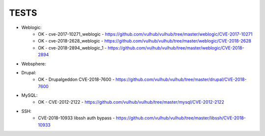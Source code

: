 
======
TESTS
======

* Weblogic:
	* OK - cve-2017-10271_weblogic - https://github.com/vulhub/vulhub/tree/master/weblogic/CVE-2017-10271
	* OK - cve-2018-2628_weblogic - https://github.com/vulhub/vulhub/tree/master/weblogic/CVE-2018-2628
	* OK - cve-2018-2894_weblogic_1 - https://github.com/vulhub/vulhub/tree/master/weblogic/CVE-2018-2894

* Websphere:


* Drupal:
	* OK - Drupalgeddon CVE-2018-7600 - https://github.com/vulhub/vulhub/tree/master/drupal/CVE-2018-7600

* MySQL:
	* OK - CVE-2012-2122 - https://github.com/vulhub/vulhub/tree/master/mysql/CVE-2012-2122

* SSH:
	* CVE-2018-10933 libssh auth bypass - https://github.com/vulhub/vulhub/tree/master/libssh/CVE-2018-10933